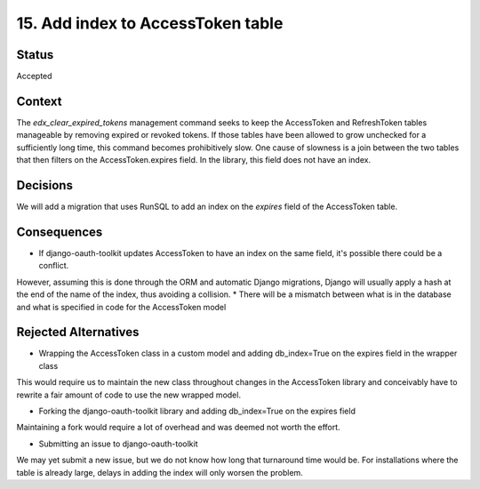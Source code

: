 15. Add index to AccessToken table
##################################

Status
------

Accepted

Context
-------
The `edx_clear_expired_tokens` management command seeks to keep the AccessToken and RefreshToken tables manageable by removing expired
or revoked tokens. If those tables have been allowed to grow unchecked for a sufficiently long time, this command becomes prohibitively
slow.
One cause of slowness is a join between the two tables that then filters on the AccessToken.expires field. In the library, this field does
not have an index.

Decisions
---------

We will add a migration that uses RunSQL to add an index on the `expires` field of the AccessToken table.

Consequences
------------

* If django-oauth-toolkit updates AccessToken to have an index on the same field, it's possible there could be a conflict.
However, assuming this is done through the ORM and automatic Django migrations, Django will usually apply a hash at the end
of the name of the index, thus avoiding a collision.
* There will be a mismatch between what is in the database and what is specified in code for the AccessToken model

Rejected Alternatives
---------------------
* Wrapping the AccessToken class in a custom model and adding db_index=True on the expires field in the wrapper class

This would require us to maintain the new class throughout changes in the AccessToken library and conceivably have to
rewrite a fair amount of code to use the new wrapped model.

* Forking the django-oauth-toolkit library and adding db_index=True on the expires field

Maintaining a fork would require a lot of overhead and was deemed not worth the effort.

* Submitting an issue to django-oauth-toolkit

We may yet submit a new issue, but we do not know how long that turnaround time would be. For installations where the table
is already large, delays in adding the index will only worsen the problem.
